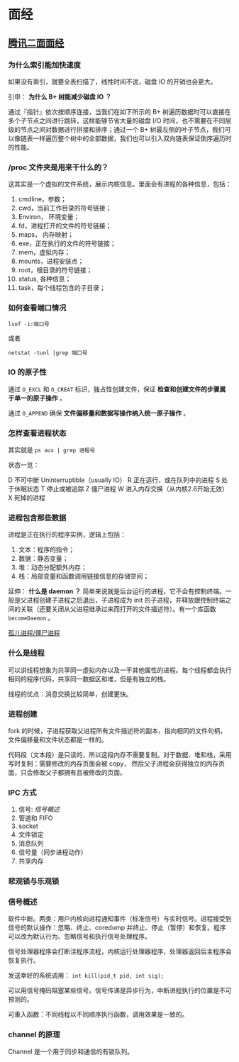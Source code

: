 #+OPTIONS: ^:nil 
* 面经
  :PROPERTIES:
  :UNNUMBERED: t
  :END:

** [[https://www.cnblogs.com/kubidemanong/p/10808107.html][腾讯二面面经]]

*** 为什么索引能加快速度

如果没有索引，就要全表扫描了，线性时间不说，磁盘 IO 的开销也会更大。

引申： *为什么 B+ 树能减少磁盘 IO ？*

通过『指针』依次按顺序连接，当我们在如下所示的 B+ 树遍历数据时可以直接在多个子节点之间进行跳转，这样能够节省大量的磁盘 I/O 时间，也不需要在不同层级的节点之间对数据进行拼接和排序；通过一个 B+ 树最左侧的叶子节点，我们可以像链表一样遍历整个树中的全部数据，我们也可以引入双向链表保证倒序遍历时的性能。

*** /proc 文件夹是用来干什么的？

这其实是一个虚拟的文件系统，展示内核信息。里面会有进程的各种信息，包括：

1. cmdline，参数；
2. cwd，当前工作目录的符号链接；
3. Environ， 环境变量；
4. fd，进程打开的文件的符号链接；
5. maps， 内存映射；
6. exe，正在执行的文件的符号链接；
7. mem，虚拟内存；
8. mounts，进程安装点；
9. root，根目录的符号链接；
10. status, 各种信息；
11. task，每个线程包含的子目录；

*** 如何查看端口情况

~lsof -i:端口号~

或者

~netstat -tunl |grep 端口号~

*** IO 的原子性

通过 ~O_EXCL~ 和 ~O_CREAT~ 标识，独占性创建文件，保证 *检查和创建文件的步骤属于单一的原子操作* 。

通过 ~O_APPEND~ 确保 *文件偏移量和数据写操作纳入统一原子操作* 。

*** 怎样查看进程状态

其实就是 ~ps aux | grep 进程号~ 

状态一览：

D 不可中断 Uninterruptible（usually IO）
R 正在运行，或在队列中的进程
S 处于休眠状态
T 停止或被追踪
Z 僵尸进程
W 进入内存交换（从内核2.6开始无效）
X 死掉的进程

*** 进程包含那些数据

进程是正在执行的程序实例，逻辑上包括：

1. 文本：程序的指令；
2. 数据：静态变量；
3. 堆：动态分配额外内存；
4. 栈：局部变量和函数调用链接信息的存储空间；

延伸： *什么是 daemon ？*
简单来说就是后台运行的进程，它不会有控制终端。一般是父进程创建子进程之后退出，子进程成为 init 的子进程，并释放跟控制终端之间的关联（还要关闭从父进程继承过来而打开的文件描述符）。有一个库函数 ~becomeDaemon~ 。

[[file:os.org::*%E5%AD%A4%E5%84%BF%E8%BF%9B%E7%A8%8B/%E5%83%B5%E5%B0%B8%E8%BF%9B%E7%A8%8B][孤儿进程/僵尸进程]]

*** 什么是线程

可以讲线程想象为共享同一虚拟内存以及一干其他属性的进程。每个线程都会执行相同的程序代码，共享同一数据区和堆，但是有独立的栈。

线程的优点：消息交换比较简单，创建更快。

*** 进程创建
fork 的时候，子进程获取父进程所有文件描述符的副本，指向相同的文件句柄，文件偏移量和文件状态都是一样的。

代码段（文本段）是只读的，所以这段内存不需要复制。对于数据、堆和栈，采用写时复制：需要修改的内存页面会被 copy， 然后父子进程会获得独立的内存页面，只会修改父子都拥有且被修改的页面。

*** IPC 方式
1. 信号: [[*%E4%BF%A1%E5%8F%B7%E6%A6%82%E8%BF%B0][信号概述]]
2. 管道和 FIFO
3. socket
4. 文件锁定
5. 消息队列
6. 信号量（同步进程动作）
7. 共享内存

*** 悲观锁与乐观锁

*** 信号概述
软件中断。两类：用户内核向进程通知事件（标准信号）与实时信号。进程接受到信号的默认操作：忽略、终止、coredump 并终止、停止（暂停）和恢复。程序可以改为默认行为、忽略信号和执行信号处理程序。

信号处理器程序会打断注程序流程，内核运行处理器程序，处理器返回后主程序会恢复执行。

发送幸好的系统调用： ~int kill(pid_t pid, int sig);~

可以用信号掩码阻塞某些信号。信号传递是异步行为，中断进程执行的位置是不可预测的。

可重入函数：不同线程以不同顺序执行函数，调用效果是一致的。

*** channel 的原理
Channel 是一个用于同步和通信的有锁队列。
